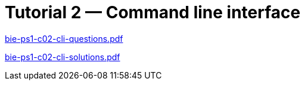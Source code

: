 = Tutorial 2 — Command line interface 
:imagesdir: ../../media/tutorials/02


link:{imagesdir}/bie-ps1-c02-cli-questions.pdf[bie-ps1-c02-cli-questions.pdf]


link:{imagesdir}/bie-ps1-c02-cli-solutions.pdf[bie-ps1-c02-cli-solutions.pdf]
